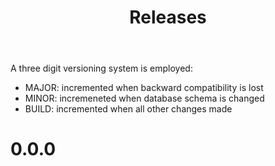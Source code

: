#+TITLE: Releases

A three digit versioning system is employed:

  - MAJOR: incremented when backward compatibility is lost
  - MINOR: incremeneted when database schema is changed
  - BUILD: incremented when all other changes made

* 0.0.0
